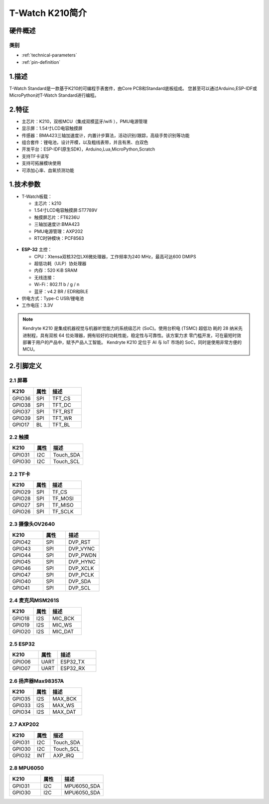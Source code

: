 ================
T-Watch K210简介
================

.. image:: ../_static/k1.jpg



硬件概述
==============

类别
--------------

* :ref:`technical-parameters`

* :ref:`pin-definition`


.. _technical-parameters:

1.描述
==================

T-Watch Standard是一款基于K210的可编程手表套件，由Core PCB和Standard底板组成。
您甚至可以通过Arduino,ESP-IDF或MicroPython对T-Watch Standard进行编程。


2.特征
==================
- 主芯片：K210，双核MCU（集成双模蓝牙/wifi ），PMU电源管理
- 显示屏：1.54寸LCD电容触摸屏
- 传感器：BMA423三轴加速度计，内置计步算法，活动识别/跟踪，高级手势识别等功能
- 组合套件：锂电池，设计开模，以及粗线表带，并且有黑、白双色
- 开发平台：ESP-IDF(原生SDK)，Arduino,Lua,MicroPython,Scratch
- 支持TF卡读写
- 支持可拓展模块使用
- 可添加心率、血氧侦测功能

1.技术参数
==============

- T-Watch板载：

  - 主芯片：k210
  - 1.54寸LCD电容触摸屏:ST7789V
  - 触摸屏芯片：FT6236U
  - 三轴加速度计:BMA423
  - PMU电源管理：AXP202
  - RTC时钟模块：PCF8563

.. figure:: ../_static/get_started2.jpg 
   :scale: 40
   :align: center


- **ESP-32** 主控：

  - CPU：Xtensa双核32位LX6微处理器，工作频率为240 MHz，最高可达600 DMIPS
  - 超低功耗（ULP）协处理器
  - 内存：520 KiB SRAM
  - 无线连接：
  - Wi-Fi：802.11 b / g / n
  - 蓝牙：v4.2 BR / EDR和BLE
- 供电方式：Type-C USB/锂电池
- 工作电压：3.3V

.. note::
  
  Kendryte K210 是集成机器视觉与机器听觉能力的系统级芯片 (SoC)。使用台积电 (TSMC) 超低功
  耗的 28 纳米先进制程，具有双核 64 位处理器，拥有较好的功耗性能，稳定性与可靠性。该方案力求
  零门槛开发，可在最短时效部署于用户的产品中，赋予产品人工智能。
  Kendryte K210 定位于 AI 与 IoT 市场的 SoC，同时是使用非常方便的 MCU。



.. _pin-definition:

2.引脚定义
==============

.. image:: ../_static/pin.jpg

2.1 屏幕
--------------
.. list-table:: 
   :widths: 15 10 20
   :header-rows: 1

   * - K210 
     - 属性
     - 描述
   * - GPIO36
     - SPI
     - TFT_CS
   * - GPIO38
     - SPI
     - TFT_DC
   * - GPIO37
     - SPI
     - TFT_RST
   * - GPIO39
     - SPI
     - TFT_WR
   * - GPIO17
     - BL
     - TFT_BL

2.2 触摸
--------------

.. list-table:: 
   :widths: 15 10 20
   :header-rows: 1

   * - K210 
     - 属性
     - 描述
   * - GPIO31
     - I2C
     - Touch_SDA
   * - GPIO30
     - I2C
     - Touch_SCL

2.2 TF卡
--------------

.. list-table:: 
   :widths: 15 10 20
   :header-rows: 1

   * - K210 
     - 属性
     - 描述
   * - GPIO29
     - SPI
     - TF_CS
   * - GPIO28
     - SPI
     - TF_MOSI
   * - GPIO27
     - SPI
     - TF_MISO
   * - GPIO26
     - SPI
     - TF_SCLK
 
2.3 摄像头OV2640
--------------

.. list-table:: 
   :widths: 15 10 15
   :header-rows: 1

   * - K210 
     - 属性
     - 描述
   * - GPIO42
     - SPI
     - DVP_RST
   * - GPIO43
     - SPI
     - DVP_VYNC
   * - GPIO44
     - SPI
     - DVP_PWDN
   * - GPIO45
     - SPI
     - DVP_HYNC
   * - GPIO46
     - SPI
     - DVP_XCLK
   * - GPIO47
     - SPI
     - DVP_PCLK
   * - GPIO40
     - SPI
     - DVP_SDA
   * - GPIO41
     - SPI
     - DVP_SCL

2.4 麦克风MSM261S
------------------

.. list-table:: 
   :widths: 15 10 20
   :header-rows: 1

   * - K210 
     - 属性
     - 描述
   * - GPIO18
     - I2S
     - MIC_BCK
   * - GPIO19
     - I2S
     - MIC_WS
   * - GPIO20
     - I2S
     - MIC_DAT
2.5 ESP32
--------------

.. list-table:: 
   :widths: 15 10 20
   :header-rows: 1

   * - K210 
     - 属性
     - 描述
   * - GPIO06
     - UART
     - ESP32_TX
   * - GPIO07
     - UART
     - ESP32_RX

2.6 扬声器Max98357A
----------------------

.. list-table:: 
   :widths: 15 10 20
   :header-rows: 1

   * - K210 
     - 属性
     - 描述
   * - GPIO35
     - I2S
     - MAX_BCK
   * - GPIO33
     - I2S
     - MAX_WS
   * - GPIO34
     - I2S
     - MAX_DAT

2.7 AXP202
--------------

.. list-table:: 
   :widths: 15 10 20
   :header-rows: 1

   * - K210 
     - 属性
     - 描述
   * - GPIO31
     - I2C
     - Touch_SDA
   * - GPIO30
     - I2C
     - Touch_SCL
   * - GPIO32
     - INT
     - AXP_IRQ

2.8 MPU6050
--------------

.. list-table:: 
   :widths: 15 10 20
   :header-rows: 1

   * - K210 
     - 属性
     - 描述
   * - GPIO31
     - I2C
     - MPU6050_SDA
   * - GPIO30
     - I2C
     - MPU6050_SDA